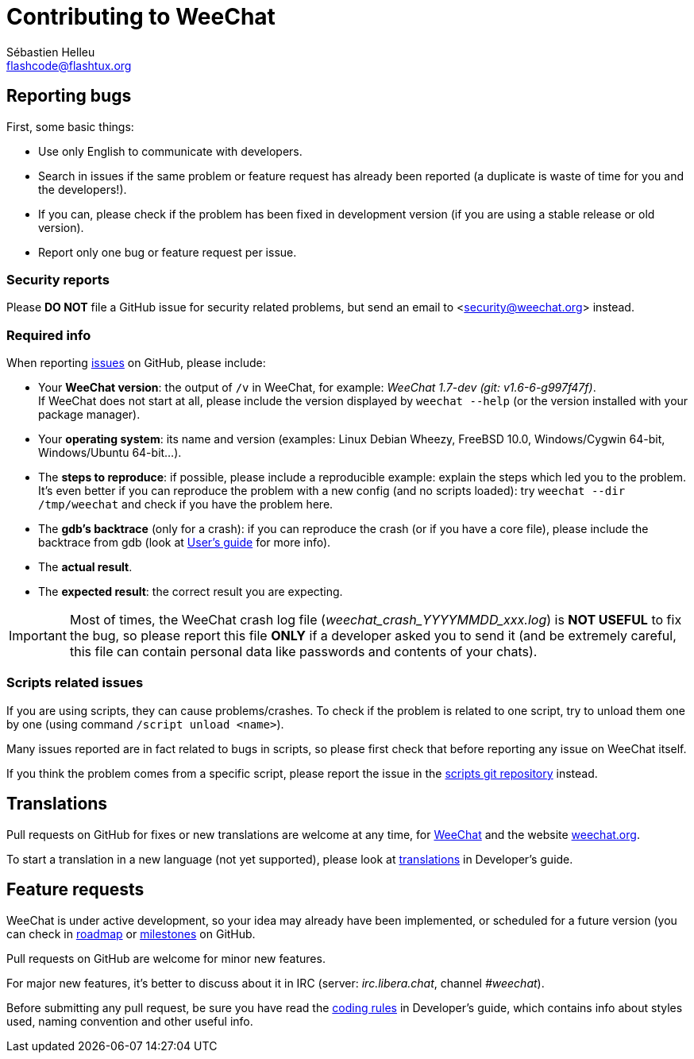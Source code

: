 = Contributing to WeeChat
:author: Sébastien Helleu
:email: flashcode@flashtux.org
:lang: en


== Reporting bugs

First, some basic things:

* Use only English to communicate with developers.
* Search in issues if the same problem or feature request has already been
  reported (a duplicate is waste of time for you and the developers!).
* If you can, please check if the problem has been fixed in development version
  (if you are using a stable release or old version).
* Report only one bug or feature request per issue.

=== Security reports

Please *DO NOT* file a GitHub issue for security related problems, but send an
email to <security@weechat.org> instead.

=== Required info

When reporting https://github.com/weechat/weechat/issues[issues] on GitHub,
please include:

* Your *WeeChat version*: the output of `/v` in WeeChat, for example:
  _WeeChat 1.7-dev (git: v1.6-6-g997f47f)_. +
  If WeeChat does not start at all, please include the version displayed by
  `weechat --help` (or the version installed with your package manager).
* Your *operating system*: its name and version (examples: Linux Debian Wheezy,
  FreeBSD 10.0, Windows/Cygwin 64-bit, Windows/Ubuntu 64-bit...).
* The *steps to reproduce*: if possible, please include a reproducible example:
  explain the steps which led you to the problem. +
  It's even better if you can reproduce the problem with a new config (and no
  scripts loaded): try `weechat --dir /tmp/weechat` and check if you have the
  problem here.
* The *gdb's backtrace* (only for a crash): if you can reproduce the crash
  (or if you have a core file), please include the backtrace from gdb (look at
  https://weechat.org/files/doc/devel/weechat_user.en.html#report_crashes[User's guide]
  for more info).
* The *actual result*.
* The *expected result*: the correct result you are expecting.

[IMPORTANT]
Most of times, the WeeChat crash log file (_weechat_crash_YYYYMMDD_xxx.log_) is
*NOT USEFUL* to fix the bug, so please report this file *ONLY* if a developer
asked you to send it (and be extremely careful, this file can contain personal
data like passwords and contents of your chats).

=== Scripts related issues

If you are using scripts, they can cause problems/crashes. To check if the
problem is related to one script, try to unload them one by one (using
command `/script unload <name>`).

Many issues reported are in fact related to bugs in scripts, so please first
check that before reporting any issue on WeeChat itself.

If you think the problem comes from a specific script, please report the issue
in the https://github.com/weechat/scripts/issues[scripts git repository]
instead.

== Translations

Pull requests on GitHub for fixes or new translations are welcome at any
time, for https://github.com/weechat/weechat[WeeChat] and the website
https://github.com/weechat/weechat.org[weechat.org].

To start a translation in a new language (not yet supported), please look at
https://weechat.org/files/doc/devel/weechat_dev.en.html#translations[translations]
in Developer's guide.

== Feature requests

WeeChat is under active development, so your idea may already have been
implemented, or scheduled for a future version (you can check in
https://weechat.org/dev[roadmap] or
https://github.com/weechat/weechat/milestones[milestones] on GitHub.

Pull requests on GitHub are welcome for minor new features.

For major new features, it's better to discuss about it in IRC
(server: _irc.libera.chat_, channel _#weechat_).

Before submitting any pull request, be sure you have read the
https://weechat.org/files/doc/devel/weechat_dev.en.html#coding_rules[coding rules]
in Developer's guide, which contains info about styles used, naming convention
and other useful info.
